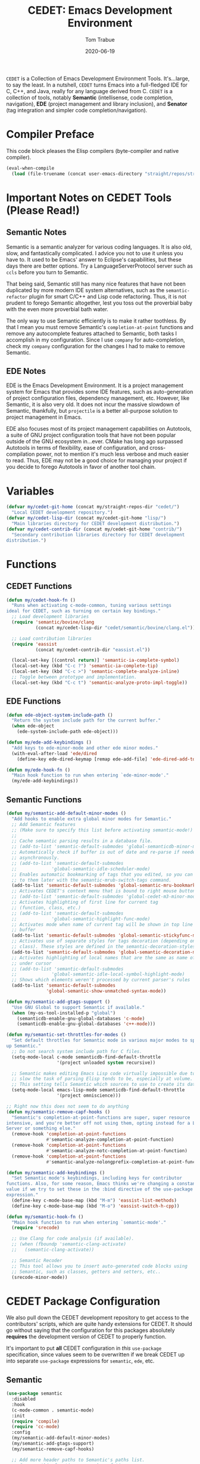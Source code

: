 #+TITLE:  CEDET: Emacs Development Environment
#+AUTHOR: Tom Trabue
#+EMAIL:  tom.trabue@gmail.com
#+DATE:   2020-06-19
#+TAGS:   c c++ cpp cedet java
#+STARTUP: fold

=CEDET= is a Collection of Emacs Development Environment Tools. It's...large, to
say the least. In a nutshell, =CEDET= turns Emacs into a full-fledged IDE for C,
C++, and Java, really for any language derived from C. =CEDET= is a collection
of tools, notably *Semantic* (intellisense, code completion, navigation), *EDE*
(project management and library inclusion), and *Senator* (tag integration and
simpler code completion/navigation).

* Compiler Preface
This code block pleases the Elisp compilers (byte-compiler and native compiler).

#+begin_src emacs-lisp
  (eval-when-compile
    (load (file-truename (concat user-emacs-directory "straight/repos/straight.el/bootstrap.el"))))
#+end_src

* Important Notes on CEDET Tools (Please Read!)
** Semantic Notes
Semantic is a semantic analyzer for various coding languages. It is also old,
slow, and fantastically complicated. I advice you not to use it unless you
have to. It used to be Emacs' answer to Eclipse's capabilities, but these days
there are better options. Try a LanguageServerProtocol server such as =ccls=
before you turn to Semantic.

That being said, Semantic still has many nice features that have not been
duplicated by more modern IDE system alternatives, such as the
=semantic-refactor= plugin for smart C/C++ and Lisp code refactoring. Thus, it
is not prudent to forego Semantic altogether, lest you toss out the proverbial
baby with the even more proverbial bath water.

The only way to use Semantic efficiently is to make it rather toothless. By
that I mean you must remove Semantic's =completion-at-point= functions and
remove any autocomplete features attached to Semantic, both tasks I accomplish
in my configuration. Since I use =company= for auto-completion, check my
=company= configuration for the changes I had to make to remove Semantic.

** EDE Notes
EDE is the Emacs Development Environment. It is a project management system
for Emacs that provides some IDE features, such as auto-generation of project
configuration files, dependency management, etc. However, like Semantic, it is
also very old. It does not incur the massive slowdown of Semantic, thankfully,
but =projectile= is a better all-purpose solution to project management in
Emacs.

EDE also focuses most of its project management capabilities on Autotools, a
suite of GNU project configuration tools that have not been popular outside of
the GNU ecosystem in...ever. CMake has long ago surpassed Autotools in terms
of flexibility, ease of configuration, and cross-compilation power, not to
mention it's much less verbose and much easier to read. Thus, EDE may not be a
good choice for managing your project if you decide to forego Autotools in
favor of another tool chain.

* Variables
#+begin_src emacs-lisp
  (defvar my/cedet-git-home (concat my/straight-repos-dir "cedet/")
    "Local CEDET development repository.")
  (defvar my/cedet-lisp-dir (concat my/cedet-git-home "lisp/")
    "Main libraries directory for CEDET development distribution.")
  (defvar my/cedet-contrib-dir (concat my/cedet-git-home "contrib/")
    "Secondary contribution libraries directory for CEDET development
  distribution.")
#+end_src

* Functions
** CEDET Functions
#+begin_src emacs-lisp
  (defun my/cedet-hook-fn ()
    "Runs when activating c-mode-common, tuning various settings
  ideal for CEDET, such as turning on certain key bindings."
    ;; Load development libraries
    (require 'semantic/bovine/clang
             (concat my/cedet-lisp-dir "cedet/semantic/bovine/clang.el"))

    ;; Load contribution libraries
    (require 'eassist
             (concat my/cedet-contrib-dir "eassist.el"))

    (local-set-key [(control return)] 'semantic-ia-complete-symbol)
    (local-set-key (kbd "C-c ?") 'semantic-ia-complete-tip)
    (local-set-key (kbd "C-c >") 'semantic-complete-analyze-inline)
    ;; Toggle between prototype and implementation.
    (local-set-key (kbd "C-c t") 'semantic-analyze-proto-impl-toggle))
#+end_src

** EDE Functions
#+begin_src emacs-lisp
  (defun ede-object-system-include-path ()
    "Return the system include path for the current buffer."
    (when ede-object
      (ede-system-include-path ede-object)))

  (defun my/ede-add-keybindings ()
    "Add keys to ede-minor-mode and other ede minor modes."
    (with-eval-after-load 'ede/dired
      (define-key ede-dired-keymap [remap ede-add-file] 'ede-dired-add-to-target)))

  (defun my/ede-hook-fn ()
    "Main hook function to run when entering `ede-minor-mode'."
    (my/ede-add-keybindings))
#+end_src

** Semantic Functions
#+begin_src emacs-lisp
  (defun my/semantic-add-default-minor-modes ()
    "Add hooks to enable extra global minor modes for Semantic."
    ;; Add Semantic features
    ;; (Make sure to specify this list before activating semantic-mode!)
    ;;
    ;; Cache semantic parsing results in a database file.
    ;; (add-to-list 'semantic-default-submodes 'global-semanticdb-minor-mode)
    ;; Automatically check if buffer is out of date and re-parse if needed,
    ;; asynchronously.
    ;; (add-to-list 'semantic-default-submodes
    ;;             'global-semantic-idle-scheduler-mode)
    ;; Enables automatic bookmarking of tags that you edited, so you can return
    ;; to them later with the semantic-mrub-switch-tags command.
    (add-to-list 'semantic-default-submodes 'global-semantic-mru-bookmark-mode)
    ;; Activates CEDET's context menu that is bound to right mouse button.
    ;; (add-to-list 'semantic-default-submodes 'global-cedet-m3-minor-mode)
    ;; Activates highlighting of first line for current tag
    ;; (function, class, etc.)
    ;; (add-to-list 'semantic-default-submodes
    ;;             'global-semantic-highlight-func-mode)
    ;; Activates mode when name of current tag will be shown in top line of
    ;; buffer
    (add-to-list 'semantic-default-submodes 'global-semantic-stickyfunc-mode)
    ;; Activates use of separate styles for tags decoration (depending on tag's
    ;; class). These styles are defined in the semantic-decoration-styles list.
    (add-to-list 'semantic-default-submodes 'global-semantic-decoration-mode)
    ;; Activates highlighting of local names that are the same as name of tag
    ;; under cursor
    ;; (add-to-list 'semantic-default-submodes
    ;;             'global-semantic-idle-local-symbol-highlight-mode)
    ;; Shows which elements weren't processed by current parser's rules
    (add-to-list 'semantic-default-submodes
                 'global-semantic-show-unmatched-syntax-mode))

  (defun my/semantic-add-gtags-support ()
    "Use GNU Global to support Semantic if available."
    (when (my-os-tool-installed-p "global")
      (semanticdb-enable-gnu-global-databases 'c-mode)
      (semanticdb-enable-gnu-global-databases 'c++-mode)))

  (defun my/semantic-set-throttles-for-modes ()
    "Set default throttles for Semantic mode in various major modes to speed
  up Semantic."
    ;; Do not search system include path for C files.
    (setq-mode-local c-mode semanticdb-find-default-throttle
                     '(project unloaded system recursive))

    ;; Semantic makes editing Emacs Lisp code virtually impossible due to how
    ;; slow the task of parsing Elisp tends to be, especially at volume.
    ;; This setting tells Semantic which sources to use to create its database.
    (setq-mode-local emacs-lisp-mode semanticdb-find-default-throttle
                     '(project omniscience)))

  ;; Right now this does not seem to do anything
  (defun my/semantic-remove-capf-hooks ()
    "Semantic's completion-at-point-functions are super, super resource
  intensive, and you're better off not using them, opting instead for a Language
  Server or something else."
    (remove-hook 'completion-at-point-functions
                 #'semantic-analyze-completion-at-point-function)
    (remove-hook 'completion-at-point-functions
                 #'semantic-analyze-notc-completion-at-point-function)
    (remove-hook 'completion-at-point-functions
                 #'semantic-analyze-nolongprefix-completion-at-point-function))

  (defun my/semantic-add-keybindings ()
    "Set Semantic mode's keybindings, including keys for contributor
  functions. Also, for some reason, Emacs thinks we're changing a constant
  value if we try to set these in the :bind directive of the use-package
  expression."
    (define-key c-mode-base-map (kbd "M-m") 'eassist-list-methods)
    (define-key c-mode-base-map (kbd "M-o") 'eassist-switch-h-cpp))

  (defun my/semantic-hook-fn ()
    "Main hook function to run when entering `semantic-mode'."
    (require 'srecode)

    ;; Use Clang for code analysis (if available).
    ;; (when (fboundp 'semantic-clang-activate)
    ;;   (semantic-clang-activate))

    ;; Semantic Recoder
    ;; This tool allows you to insert auto-generated code blocks using
    ;; Semantic, such as classes, getters and setters, etc..
    (srecode-minor-mode))
#+end_src

* CEDET Package Configuration
We also pull down the CEDET development repository to get access to the
contributors' scripts, which are quite handy extensions for CEDET. It should
go without saying that the configuration for this packages absolutely
*requires* the development version of CEDET to properly function.

It's important to put *all* CEDET configuration in /this/ =use-package=
specification, since values seem to be overwritten if we break CEDET up into
separate =use-package= expressions for =semantic=, =ede=, etc.

** Semantic
#+begin_src emacs-lisp
  (use-package semantic
    :disabled
    :hook
    (c-mode-common . semantic-mode)
    :init
    (require 'compile)
    (require 'cc-mode)
    :config
    (my/semantic-add-default-minor-modes)
    (my/semantic-add-gtags-support)
    (my/semantic-remove-capf-hooks)

    ;; Add more header paths to Semantic's paths list.
    ;; Can use this function any number of times.
    ;; If you want the headers to be available in both C and C++, do not
    ;; include the optional second mode argument.
    (semantic-add-system-include "/usr/include/boost" 'c++-mode)

    ;; Set default throttle sources for Semantic.
    (my/semantic-set-throttles-for-modes)

    ;; Set keybindings here to avoid Emacs error that occurs when we try to use
    ;; the :bind directives.
    (my/semantic-add-keybindings))
#+end_src

** EDE
#+begin_src emacs-lisp
  (use-package ede
    :disabled
    :hook
    (ede-minor-mode . my/ede-hook-fn)
    :config
    (global-ede-mode))

  (require 'compile)
#+end_src

** CEDET Development Repository
#+begin_src emacs-lisp
  (use-package cedet
    :disabled
    :straight
    (cedet :type git :host github :repo "alexott/cedet" :branch "devel")
    :hook
    ;; Need to activate semantic-mode later on to make sure our third-party
    ;; plugins are available.
    (c-mode-common . my/cedet-hook-fn)
    :config
    (add-hook 'semantic-mode-hook #'my/semantic-hook-fn)
    (add-hook 'ede-minor-mode-hook #'my/semantic-hook-fn))
#+end_src

* Plugins
Extra plugins supporting CEDET. Larger tools, such as ECB, have their own
configuration files to keep this one relatively short.

*** Semantic Refactor
=srefactor= is a refactoring plugin for C/C++ using =CEDET=.

#+begin_src emacs-lisp
  (require 'general)

  (use-package srefactor
    :disabled
    :after cedet
    :general
    (general-def lisp-mode-map
      "M-RET o" 'srefactor-lisp-one-line
      "M-RET m" 'srefactor-lisp-format-sexp
      "M-RET d" 'srefactor-lisp-format-defun
      "M-RET b" 'srefactor-lisp-format-buffer)
    (general-def emacs-lisp-mode-map
      "M-RET o" 'srefactor-lisp-one-line
      "M-RET m" 'srefactor-lisp-format-sexp
      "M-RET d" 'srefactor-lisp-format-defun
      "M-RET b" 'srefactor-lisp-format-buffer)
    (general-def c-mode-map
      "M-RET" 'srefactor-refactor-at-point)
    (general-def c++-mode-map
      "M-RET" 'srefactor-refactor-at-point)
    :config
    (require 'srefactor)
    (require 'srefactor-lisp))
#+end_src

*** function-args
The =function-args= package provides a preview for a functions arguments
when you type the function's open parenthesis. That is, it provides an
inline hint for typing a function's arguments.

*IMPORTANT*: =function-args-mode= /will/ activate Semantic! This is
something that you probably do not want. Once Semantic is active, it is
super hard to turn it off.

#+begin_src emacs-lisp
  (require 'general)

  (use-package function-args
    :disabled
    :after cedet
    :general
    (general-unbind function-args-mode-map
      ;; Remove mappings from the function-args-mode-map that we wish to use for
      ;; eassist in CEDET.
      "M-o")
    (my/user-leader-def function-args-mode-map
      ;; Add new bindings for the ones we removed.
      "m c" 'moo-complete
      ;; Change existing bindings
      "m s" 'fa-show)
    :init
    ;; Enable case-insensitive searching.
    (setq-default semantic-case-fold t)
    :config
    ;; Make c++-mode default for .h files to improve parsing.
    (add-to-list 'auto-mode-alist '("\\.h\\'" . c++-mode)))
#+end_src

*** sr-speedbar
This is a plugin for =speedbar= that allows it to stay docked in the same
frame it was called from as opposed to opening in a new frame. This is far
more convenient, especially when using a tiling window manager.

#+begin_src emacs-lisp
  (require 'general)

  (use-package sr-speedbar
    :disabled
    :after cedet
    ;; No need to bind keys right now.
    ;; sr-speedbar is unused in favor of treemacs/lsp.
    :general
    (my/user-leader-def
      "b t" 'sr-speedbar-toggle
      "b o" 'sr-speedbar-select-window)
    :init
    ;; Do not consider speedbar window when using 'C-x o'
    (setq sr-speedbar-skip-other-window-p t
          ;; Open speedbar on the right so as not to interfere with ECB windows.
          sr-speedbar-right-side t)
    :config
    (sr-speedbar-refresh-turn-on))
#+end_src
